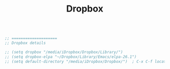 #+TITLE: Dropbox
#+OPTIONS: toc:nil num:nil ^:nil

#+begin_src emacs-lisp

;; ====================
;; Dropbox details

;; (setq dropbox "/media/iDropbox/Dropbox/Library/")
;; (setq dropbox-elpa "~/Dropbox/Library/Emacs/elpa-26.1")
;; (setq default-directory "/media/iDropbox/Dropbox/")  ; C-x C-f location changed

#+end_src 
